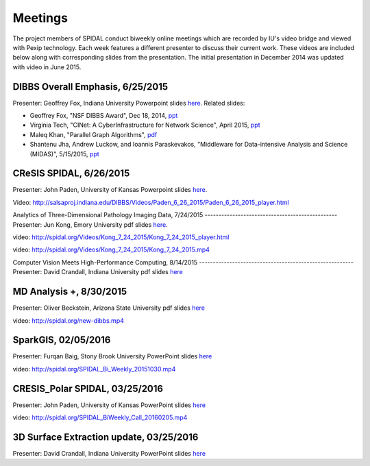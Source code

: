 Meetings
========

The project members of SPIDAL conduct biweekly online meetings which are
recorded by IU's video bridge and viewed with Pexip technology. Each
week features a different presenter to discuss their current work. These
videos are included below along with corresponding slides from the
presentation. The initial presentation in December 2014 was updated with
video in June 2015.

DIBBS Overall Emphasis, 6/25/2015
------------------------------------------------------
Presenter: Geoffrey Fox, Indiana University
Powerpoint slides
`here <http://spidal.org/Videos/Dibbs%20-%20Overall%20-%20June23-2015.pptx>`__.
Related slides:

-  Geoffrey Fox, "NSF DIBBS Award", Dec 18, 2014,
   `ppt <http://spidal.org/Videos/Dibbs%20-%20Overall%20-%20Dec18-2014.pptx>`__
-  Virginia Tech, "CINet: A CyberInfrastructure for Network Science",
   April 2015, `ppt <http://spidal.org/Videos/CINET-April-2015.pptx>`__
-  Maleq Khan, "Parallel Graph Algorithms",
   `pdf <http://spidal.org/Videos/ParallelAlg.pdf>`__
-  Shantenu Jha, Andrew Luckow, and Ioannis Paraskevakos, "Middleware
   for Data-intensive Analysis and Science (MIDAS)", 5/15/2015,
   `ppt <http://spidal.org/Videos/MIDAS-RADICAL.pptx>`__

CReSIS SPIDAL, 6/26/2015
------------------------------------------------------
Presenter: John Paden, University of Kansas
Powerpoint slides
`here <http://spidal.org/Videos/CReSIS-POLAR_spidal_20150626.pptx>`__.

Video:
http://salsaproj.indiana.edu/DIBBS/Videos/Paden\_6\_26\_2015/Paden\_6\_26\_2015\_player.html

Analytics of Three-Dimensional 
Pathology Imaging Data, 7/24/2015
------------------------------------------------
Presenter: Jun Kong, Emory University
pdf slides `here <http://spidal.org/Videos/slides_Jul24_2015.pdf>`__.

video:
http://spidal.org/Videos/Kong\_7\_24\_2015/Kong\_7\_24\_2015\_player.html

video: http://spidal.org/Videos/Kong\_7\_24\_2015/Kong\_7\_24\_2015.mp4

Computer Vision Meets  
High-Performance Computing, 8/14/2015
--------------------------------------------------------
Presenter: David Crandall, Indiana University
pdf slides
`here <http://spidal.org/vision-dibbs2.pdf>`__

MD Analysis +, 8/30/2015
----------------------------------------------------------------
Presenter: Oliver Beckstein, Arizona State University
pdf slides `here <http://spidal.org/Videos/SPIDAL_Beckstein_2015.pdf>`__

video: http://spidal.org/new-dibbs.mp4

SparkGIS, 02/05/2016
----------------------------------------------------------
Presenter: Furqan Baig, Stony Brook University
PowerPoint slides
`here <http://spidal.org/SparkGIS%20-%20SPIDAL.pptx>`__

video: http://spidal.org/SPIDAL\_Bi\_Weekly\_20151030.mp4

CRESIS_Polar SPIDAL, 03/25/2016
-------------------------------------------------------
Presenter: John Paden, University of Kansas
PowerPoint slides
`here <http://spidal.org/CReSIS-POLAR_spidal_20160325.pptx>`__

video: http://spidal.org/SPIDAL\_BiWeekly\_Call\_20160205.mp4

3D Surface Extraction update, 03/25/2016
---------------------------------------------------------
Presenter: David Crandall, Indiana University
PowerPoint slides `here <http://spidal.org/3d_surface_extraction_update.pptx>`__
